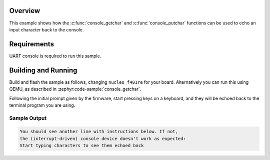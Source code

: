 .. zephyr:code-sample:: console_echo
   :name: Console echo
   :relevant-api: console_api

   Echo an input character back to the output using the Console API.

Overview
********

This example shows how the :c:func:`console_getchar` and
:c:func:`console_putchar` functions can be used to echo an input character
back to the console.

Requirements
************

UART console is required to run this sample.

Building and Running
********************

Build and flash the sample as follows, changing ``nucleo_f401re`` for your
board. Alternatively you can run this using QEMU, as described in
:zephyr:code-sample:`console_getchar`.

.. zephyr-app-commands::
   :zephyr-app: samples/subsys/console/echo
   :host-os: unix
   :board: nucleo_f401re/stm32f401xe
   :goals: build flash
   :compact:

Following the initial prompt given by the firmware, start pressing keys on a
keyboard, and they will be echoed back to the terminal program you are using.

Sample Output
=============

.. code-block:: console

    You should see another line with instructions below. If not,
    the (interrupt-driven) console device doesn't work as expected:
    Start typing characters to see them echoed back
